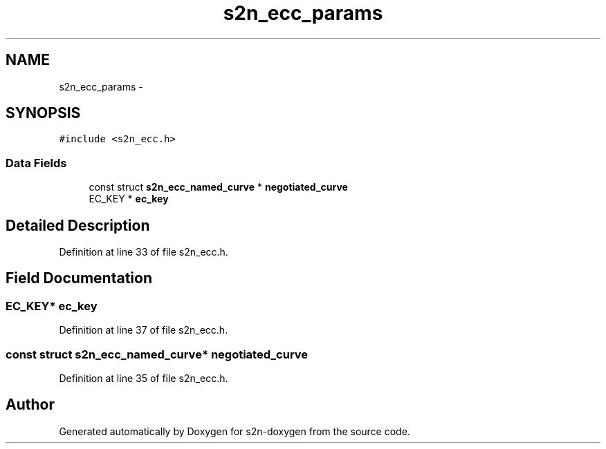 .TH "s2n_ecc_params" 3 "Tue Jun 28 2016" "s2n-doxygen" \" -*- nroff -*-
.ad l
.nh
.SH NAME
s2n_ecc_params \- 
.SH SYNOPSIS
.br
.PP
.PP
\fC#include <s2n_ecc\&.h>\fP
.SS "Data Fields"

.in +1c
.ti -1c
.RI "const struct \fBs2n_ecc_named_curve\fP * \fBnegotiated_curve\fP"
.br
.ti -1c
.RI "EC_KEY * \fBec_key\fP"
.br
.in -1c
.SH "Detailed Description"
.PP 
Definition at line 33 of file s2n_ecc\&.h\&.
.SH "Field Documentation"
.PP 
.SS "EC_KEY* ec_key"

.PP
Definition at line 37 of file s2n_ecc\&.h\&.
.SS "const struct \fBs2n_ecc_named_curve\fP* negotiated_curve"

.PP
Definition at line 35 of file s2n_ecc\&.h\&.

.SH "Author"
.PP 
Generated automatically by Doxygen for s2n-doxygen from the source code\&.
